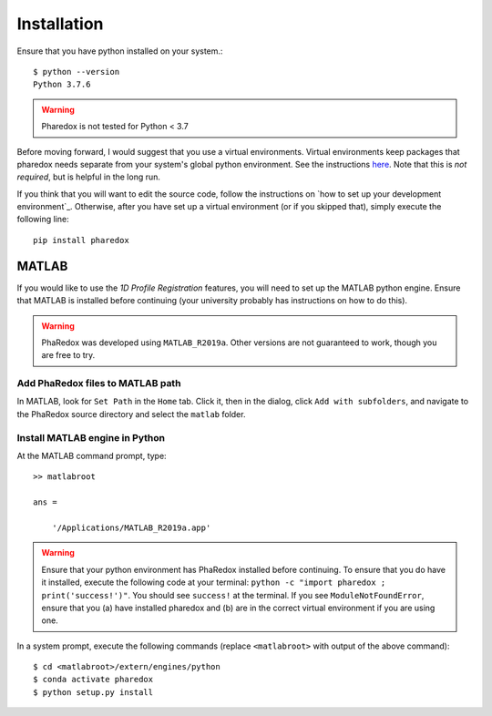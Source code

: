 .. _installation:

############
Installation
############

Ensure that you have python installed on your system.::

    $ python --version
    Python 3.7.6

.. warning::
    Pharedox is not tested for Python < 3.7

Before moving forward, I would suggest that you use a virtual environments. Virtual environments keep packages that 
pharedox needs separate from your system's global python environment. See the instructions `here <https://python-guide-cn.readthedocs.io/en/latest/dev/virtualenvs.html>`_.
Note that this is *not required*, but is helpful in the long run.

If you think that you will want to edit the source code, follow the instructions on `how to set up your development environment`_. Otherwise,
after you have set up a virtual environment (or if you skipped that), simply execute the following line::

    pip install pharedox

MATLAB
======

If you would like to use the `1D Profile Registration` features, you will need to set up the MATLAB python engine. Ensure that MATLAB is
installed before continuing (your university probably has instructions on how to do this).

.. warning::
    PhaRedox was developed using ``MATLAB_R2019a``. Other versions are not guaranteed
    to work, though you are free to try.


Add PhaRedox files to MATLAB path
*********************************
In MATLAB, look for ``Set Path`` in the ``Home`` tab. Click it, then in the dialog,
click ``Add with subfolders``, and navigate to the PhaRedox source directory and select
the ``matlab`` folder.

Install MATLAB engine in Python
*******************************

At the MATLAB command prompt, type::

    >> matlabroot

    ans =

        '/Applications/MATLAB_R2019a.app'

.. warning::
    Ensure that your python environment has PhaRedox installed before continuing. To ensure that you do have it installed,
    execute the following code at your terminal: ``python -c "import pharedox ; print('success!')"``. You should see ``success!``
    at the terminal. If you see ``ModuleNotFoundError``, ensure that you (a) have installed pharedox and (b) are in the correct 
    virtual environment if you are using one.


In a system prompt, execute the following commands (replace ``<matlabroot>`` with
output of the above command)::

    $ cd <matlabroot>/extern/engines/python
    $ conda activate pharedox
    $ python setup.py install
